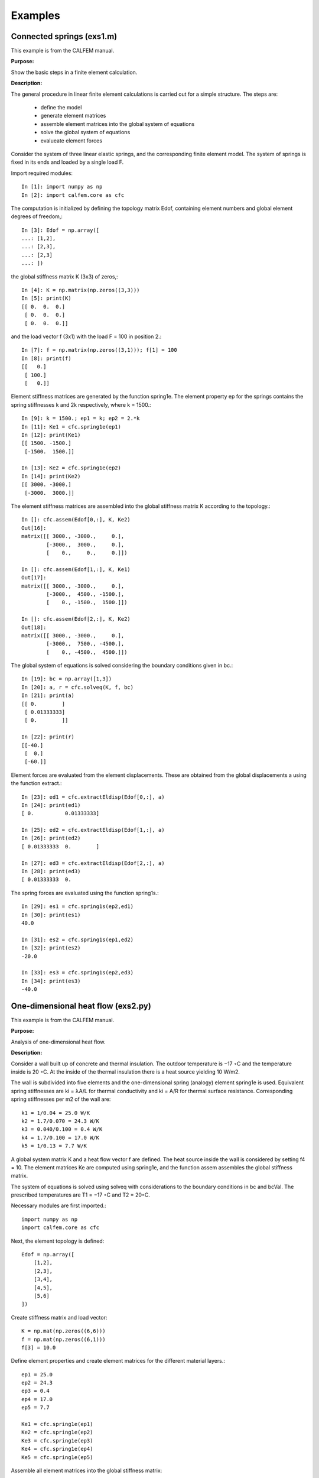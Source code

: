 Examples
========

Connected springs (exs1.m)
--------------------------

This example is from the CALFEM manual.

**Purpose:**

Show the basic steps in a finite element calculation.

**Description:**

The general procedure in linear finite element calculations is carried out for a simple
structure. The steps are:

 * define the model
 * generate element matrices
 * assemble element matrices into the global system of equations
 * solve the global system of equations
 * evalueate element forces

Consider the system of three linear elastic springs, and the corresponding finite
element model. The system of springs is fixed in its ends and loaded by a single
load F.

.. image:: images/exs1-1.png

Import required modules::

    In [1]: import numpy as np
    In [2]: import calfem.core as cfc

The computation is initialized by defining the topology matrix Edof, containing
element numbers and global element degrees of freedom,::

    In [3]: Edof = np.array([
    ...: [1,2],
    ...: [2,3],
    ...: [2,3]
    ...: ])

the global stiffness matrix K (3x3) of zeros,::

    In [4]: K = np.matrix(np.zeros((3,3)))
    In [5]: print(K)
    [[ 0.  0.  0.]
     [ 0.  0.  0.]
     [ 0.  0.  0.]]

and the load vector f (3x1) with the load F = 100 in position 2.::

    In [7]: f = np.matrix(np.zeros((3,1))); f[1] = 100
    In [8]: print(f)
    [[   0.]
     [ 100.]
     [   0.]]

Element stiffness matrices are generated by the function spring1e. The element
property ep for the springs contains the spring stiffnesses k and 2k respectively,
where k = 1500.::

    In [9]: k = 1500.; ep1 = k; ep2 = 2.*k
    In [11]: Ke1 = cfc.spring1e(ep1)
    In [12]: print(Ke1)
    [[ 1500. -1500.]
     [-1500.  1500.]]

    In [13]: Ke2 = cfc.spring1e(ep2)
    In [14]: print(Ke2)
    [[ 3000. -3000.]
     [-3000.  3000.]]

The element stiffness matrices are assembled into the global stiffness matrix K
according to the topology.::

    In []: cfc.assem(Edof[0,:], K, Ke2)
    Out[16]: 
    matrix([[ 3000., -3000.,     0.],
            [-3000.,  3000.,     0.],
            [    0.,     0.,     0.]])

    In []: cfc.assem(Edof[1,:], K, Ke1)
    Out[17]: 
    matrix([[ 3000., -3000.,     0.],
            [-3000.,  4500., -1500.],
            [    0., -1500.,  1500.]])

    In []: cfc.assem(Edof[2,:], K, Ke2)
    Out[18]: 
    matrix([[ 3000., -3000.,     0.],
            [-3000.,  7500., -4500.],
            [    0., -4500.,  4500.]])

The global system of equations is solved considering the boundary conditions given
in bc.::

    In [19]: bc = np.array([1,3])
    In [20]: a, r = cfc.solveq(K, f, bc)
    In [21]: print(a)
    [[ 0.        ]
     [ 0.01333333]
     [ 0.        ]]

    In [22]: print(r)
    [[-40.]
     [  0.]
     [-60.]]

Element forces are evaluated from the element displacements. These are obtained
from the global displacements a using the function extract.::

    In [23]: ed1 = cfc.extractEldisp(Edof[0,:], a)
    In [24]: print(ed1)
    [ 0.          0.01333333]

    In [25]: ed2 = cfc.extractEldisp(Edof[1,:], a)
    In [26]: print(ed2)
    [ 0.01333333  0.        ]

    In [27]: ed3 = cfc.extractEldisp(Edof[2,:], a)
    In [28]: print(ed3)
    [ 0.01333333  0.    

The spring forces are evaluated using the function spring1s.::

    In [29]: es1 = cfc.spring1s(ep2,ed1)
    In [30]: print(es1)
    40.0

    In [31]: es2 = cfc.spring1s(ep1,ed2)
    In [32]: print(es2)
    -20.0

    In [33]: es3 = cfc.spring1s(ep2,ed3)
    In [34]: print(es3)
    -40.0
    
One-dimensional heat flow (exs2.py)
-----------------------------------

This example is from the CALFEM manual.

**Purpose:**

Analysis of one-dimensional heat flow.

**Description:**

Consider a wall built up of concrete and thermal insulation. The outdoor temperature
is −17 ◦C and the temperature inside is 20 ◦C. At the inside of the thermal
insulation there is a heat source yielding 10 W/m2.

The wall is subdivided into five elements and the one-dimensional spring (analogy)
element spring1e is used. Equivalent spring stiffnesses are ki = λA/L for thermal
conductivity and ki = A/R for thermal surface resistance. Corresponding spring
stiffnesses per m2 of the wall are::

    k1 = 1/0.04 = 25.0 W/K
    k2 = 1.7/0.070 = 24.3 W/K
    k3 = 0.040/0.100 = 0.4 W/K
    k4 = 1.7/0.100 = 17.0 W/K
    k5 = 1/0.13 = 7.7 W/K

A global system matrix K and a heat flow vector f are defined. The heat source
inside the wall is considered by setting f4 = 10. The element matrices Ke are
computed using spring1e, and the function assem assembles the global stiffness
matrix.

The system of equations is solved using solveq with considerations to the boundary
conditions in bc and bcVal. The prescribed temperatures are T1 = −17 ◦C and
T2 = 20◦C.

Necessary modules are first imported.::

    import numpy as np
    import calfem.core as cfc

Next, the element topology is defined::
 
    Edof = np.array([
        [1,2],
        [2,3],
        [3,4],
        [4,5],
        [5,6]
    ])
    
Create stiffness matrix and load vector::

    K = np.mat(np.zeros((6,6)))
    f = np.mat(np.zeros((6,1)))
    f[3] = 10.0

Define element properties and create element matrices for the different material layers.::

    ep1 = 25.0
    ep2 = 24.3
    ep3 = 0.4
    ep4 = 17.0
    ep5 = 7.7
     
    Ke1 = cfc.spring1e(ep1)
    Ke2 = cfc.spring1e(ep2)
    Ke3 = cfc.spring1e(ep3)
    Ke4 = cfc.spring1e(ep4)
    Ke5 = cfc.spring1e(ep5)
    
Assemble all element matrices into the global stiffness matrix::
 
    cfc.assem(Edof[0,:], K, Ke1)
    cfc.assem(Edof[1,:], K, Ke2) 
    cfc.assem(Edof[2,:], K, Ke3)
    cfc.assem(Edof[3,:], K, Ke4)
    cfc.assem(Edof[4,:], K, Ke5)

    print("Stiffness matrix K:")
    print(K)
    
Define the boundary conditions and solve the system of equations::
 
    bc = np.array([1,6])
    bcVal = np.array([-17.0, 20.0])
    a,r = cfc.solveq(K, f, bc, bcVal)
    
    print("Displacements a:")
    print(a)
    
    print("Reaction forces r:")
    print(r)

Calculate the element temperatures and calculate the heat flow::

    ed1 = cfc.extractEldisp(Edof[0,:], a)
    ed2 = cfc.extractEldisp(Edof[1,:], a)
    ed3 = cfc.extractEldisp(Edof[2,:], a)
    ed4 = cfc.extractEldisp(Edof[3,:], a)
    ed5 = cfc.extractEldisp(Edof[4,:], a)
    
    q1 = cfc.spring1s(ep1, ed1)
    q2 = cfc.spring1s(ep2, ed2)
    q3 = cfc.spring1s(ep3, ed3)
    q4 = cfc.spring1s(ep4, ed4)
    q5 = cfc.spring1s(ep5, ed5)
    
    print("q1 = "+str(q1))
    print("q2 = "+str(q2))
    print("q3 = "+str(q3))
    print("q4 = "+str(q4))
    print("q5 = "+str(q5))

Running this code produces the following output::

    Stiffness matrix K:
    [[ 25.  -25.    0.    0.    0.    0. ]
     [-25.   49.3 -24.3   0.    0.    0. ]
     [  0.  -24.3  24.7  -0.4   0.    0. ]
     [  0.    0.   -0.4  17.4 -17.    0. ]
     [  0.    0.    0.  -17.   24.7  -7.7]
     [  0.    0.    0.    0.   -7.7   7.7]]
    Displacements a:
    [[-17.        ]
     [-16.43842455]
     [-15.86067203]
     [ 19.23779344]
     [ 19.47540439]
     [ 20.        ]]
    Reaction forces r:
    [[ -1.40393862e+01]
     [ -5.68434189e-14]
     [  0.00000000e+00]
     [  0.00000000e+00]
     [  0.00000000e+00]
     [  4.03938619e+00]]
    q1 = 14.0393861892
    q2 = 14.0393861892
    q3 = 14.0393861892
    q4 = 4.03938618922
    q5 = 4.03938618922


